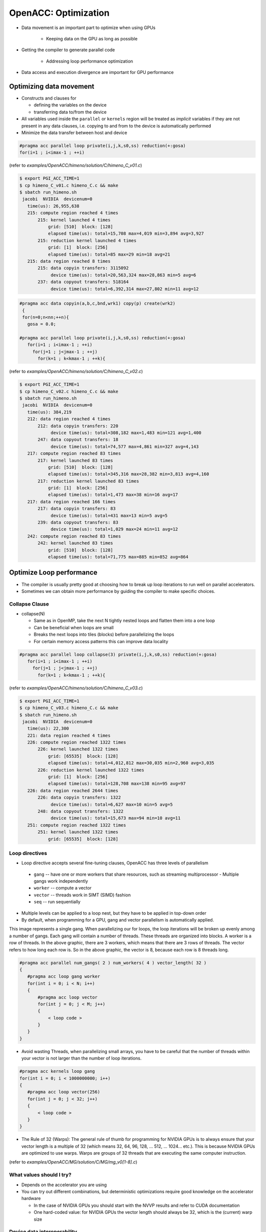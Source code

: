 .. _openacc-optimization:

OpenACC: Optimization
=====================

- Data movement is an important part to optimize when using GPUs

    - Keeping data on the GPU as long as possible
- Getting the compiler to generate parallel code

    - Addressing loop performance optimization
- Data access and execution divergence are important for GPU performance


Optimizing data movement
^^^^^^^^^^^^^^^^^^^^^^^^

-  Constructs and clauses for

   -  defining the variables on the device
   -  transferring data to/from the device

-  All variables used inside the ``parallel`` or ``kernels`` region will
   be treated as *implicit* variables if they are not present in any
   data clauses, i.e. copying to and from to the device is automatically
   performed

-  Minimize the data transfer between host and device

.. code :: c 

 #pragma acc parallel loop private(i,j,k,s0,ss) reduction(+:gosa)
 for(i=1 ; i<imax-1 ; ++i)

(refer to *examples/OpenACC/himeno/solution/C/himeno_C_v01.c*)

.. code :: c

 $ export PGI_ACC_TIME=1
 $ cp himeno_C_v01.c himeno_C.c && make
 $ sbatch run_himeno.sh
  jacobi  NVIDIA  devicenum=0
    time(us): 26,955,638
    215: compute region reached 4 times
        215: kernel launched 4 times
            grid: [510]  block: [128]
            elapsed time(us): total=15,708 max=4,019 min=3,894 avg=3,927
        215: reduction kernel launched 4 times
            grid: [1]  block: [256]
            elapsed time(us): total=85 max=29 min=18 avg=21
    215: data region reached 8 times
        215: data copyin transfers: 3115092
             device time(us): total=20,563,324 max=28,863 min=5 avg=6
        237: data copyout transfers: 518164
             device time(us): total=6,392,314 max=27,802 min=11 avg=12
 
.. code :: c

 #pragma acc data copyin(a,b,c,bnd,wrk1) copy(p) create(wrk2)
  {
  for(n=0;n<nn;++n){
    gosa = 0.0;

 #pragma acc parallel loop private(i,j,k,s0,ss) reduction(+:gosa)
    for(i=1 ; i<imax-1 ; ++i)
      for(j=1 ; j<jmax-1 ; ++j)
        for(k=1 ; k<kmax-1 ; ++k){

(refer to *examples/OpenACC/himeno/solution/C/himeno_C_v02.c*)

.. code :: c

 $ export PGI_ACC_TIME=1
 $ cp himeno_C_v02.c himeno_C.c && make
 $ sbatch run_himeno.sh
  jacobi  NVIDIA  devicenum=0
    time(us): 384,219
    212: data region reached 4 times
        212: data copyin transfers: 220
             device time(us): total=308,182 max=1,483 min=121 avg=1,400
        247: data copyout transfers: 18
             device time(us): total=74,577 max=4,861 min=327 avg=4,143
    217: compute region reached 83 times
        217: kernel launched 83 times
            grid: [510]  block: [128]
            elapsed time(us): total=345,316 max=28,382 min=3,813 avg=4,160
        217: reduction kernel launched 83 times
            grid: [1]  block: [256]
            elapsed time(us): total=1,473 max=38 min=16 avg=17
    217: data region reached 166 times
        217: data copyin transfers: 83
             device time(us): total=431 max=13 min=5 avg=5
        239: data copyout transfers: 83
             device time(us): total=1,029 max=24 min=11 avg=12
    242: compute region reached 83 times
        242: kernel launched 83 times
            grid: [510]  block: [128]
            elapsed time(us): total=71,775 max=885 min=852 avg=864

Optimize Loop performance
^^^^^^^^^^^^^^^^^^^^^^^^^

- The compiler is usually pretty good at choosing how to break up loop iterations to run well on parallel accelerators.

- Sometimes we can obtain more performance by guiding the compiler to make specific choices.

Collapse Clause
---------------

- collapse(N)

  - Same as in OpenMP, take the next N tightly nested loops and flatten them into a one loop
  - Can be beneficial when loops are small
  - Breaks the next loops into tiles (blocks) before parallelizing the loops
  - For certain memory access patterns this can improve data locality

.. - The collapse clause allows us to transform a multi-dimensional loop nest into a single-dimensional loop. This process is helpful for increasing the overall length (which usually increases parallelism) of our loops, and will often help with memory locality.

.. code :: c

 #pragma acc parallel loop collapse(3) private(i,j,k,s0,ss) reduction(+:gosa)
    for(i=1 ; i<imax-1 ; ++i)
      for(j=1 ; j<jmax-1 ; ++j)
        for(k=1 ; k<kmax-1 ; ++k){

(refer to *examples/OpenACC/himeno/solution/C/himeno_C_v03.c*)

.. code :: c

 $ export PGI_ACC_TIME=1
 $ cp himeno_C_v03.c himeno_C.c && make
 $ sbatch run_himeno.sh
  jacobi  NVIDIA  devicenum=0
    time(us): 22,300
    221: data region reached 4 times
    226: compute region reached 1322 times
        226: kernel launched 1322 times
            grid: [65535]  block: [128]
            elapsed time(us): total=4,012,812 max=30,035 min=2,960 avg=3,035
        226: reduction kernel launched 1322 times
            grid: [1]  block: [256]
            elapsed time(us): total=128,708 max=138 min=95 avg=97
    226: data region reached 2644 times
        226: data copyin transfers: 1322
             device time(us): total=6,627 max=10 min=5 avg=5
        248: data copyout transfers: 1322
             device time(us): total=15,673 max=94 min=10 avg=11
    251: compute region reached 1322 times
        251: kernel launched 1322 times
            grid: [65535]  block: [128]
 
Loop directives
---------------

- Loop directive accepts several fine-tuning clauses, OpenACC has three levels of parallelism

 - ``gang`` -- have one or more workers that share resources, such as streaming multiprocessor - Multiple gangs work independently
 - ``worker`` -- compute a vector
 - ``vector`` -- threads work in SIMT (SIMD) fashion 
 - ``seq`` -- run sequentially

- Multiple levels can be applied to a loop nest, but they have to be applied in top-down order
- By default, when programming for a GPU, gang and vector parallelism is automatically applied.

.. image:: img/gang_worker_vector.png


This image represents a single gang. When parallelizing our for loops, the loop iterations will be broken up evenly among a number of gangs. Each gang will contain a number of threads. These threads are organized into blocks. A worker is a row of threads. In the above graphic, there are 3 workers, which means that there are 3 rows of threads. The vector refers to how long each row is. So in the above graphic, the vector is 8, because each row is 8 threads long.


.. code :: c

 #pragma acc parallel num_gangs( 2 ) num_workers( 4 ) vector_length( 32 )
 {
    #pragma acc loop gang worker
    for(int i = 0; i < N; i++)
    {
        #pragma acc loop vector
        for(int j = 0; j < M; j++)
        {
            < loop code >
        }
    }
 }

- Avoid wasting Threads, when parallelizing small arrays, you have to be careful that the number of threads within your vector is not larger than the number of loop iterations.

.. code :: c

 #pragma acc kernels loop gang
 for(int i = 0; i < 1000000000; i++)
 {
    #pragma acc loop vector(256)
    for(int j = 0; j < 32; j++)
    {
        < loop code >
    }
 }

- The Rule of 32 (Warps): The general rule of thumb for programming for NVIDIA GPUs is to always ensure that your vector length is a multiple of 32 (which means 32, 64, 96, 128, ... 512, ... 1024... etc.). This is because NVIDIA GPUs are optimized to use warps. Warps are groups of 32 threads that are executing the same computer instruction.

(refer to *examples/OpenACC/MG/solution/C/MG/mg_v0[1-8].c*)

What values should I try?
-------------------------

- Depends on the accelerator you are using
- You can try out different combinations, but deterministic optimizations require good knowledge on the accelerator hardware

  - In the case of NVIDIA GPUs you should start with the NVVP results and refer to CUDA documentation
  - One hard-coded value: for NVIDIA GPUs the vector length should always be 32, which is the (current) warp size


Device data interoperability
----------------------------

- OpenACC includes methods to access to device data pointers
- Device data pointers can be used to interoperate with libraries and other programming techniques available for accelerator devices

   -  CUDA kernels and libraries
   -  CUDA-aware MPI libraries

Calling CUDA-kernel from OpenACC-program
----------------------------------------

- Define a device address to be available on the host

  -  C/C++: ``#pragma acc host_data [clause]``
  -  Fortran: ``!$acc host_data [clause]``

- Only a single clause is allowed: C/C++, Fortran: ``use_device(var-list)``
- Within the construct, all the variables in var-list are referred to by using their device addresses

.. code :: c

 #pragma acc data present(u[0:n1*n2*n3],v[0:n1*n2*n3],a[0:4],r[0:n1*n2*n3])
    {
 #pragma acc host_data use_device(u,v,r,a)
      {
        resid_cuda(u,v,r,&n1,&n2,&n3,a);
      }
    }

(refer to *examples/OpenACC/MG/solution/C/MG/mg_v08.c*)

.. code :: c

  extern "C" void resid_cuda(double *u, double *v, double *r,
                             int *n1, int *n2, int *n3,
                             double *a)
 
(refer to *examples/OpenACC/MG/solution/C/MG/mg_kernels.cu*)

Summary
-------

- Profiling is essential for optimization

  - NVPROF and NVVP for NVIDIA platform

- Data and Loop optimizations
